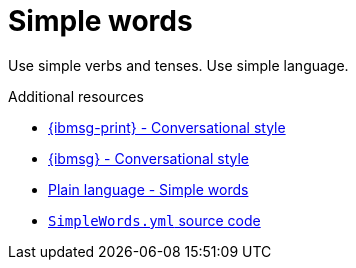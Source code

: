 :navtitle: Simple words
:keywords: reference, rule, simple words

= Simple words

Use simple verbs and tenses. Use simple language.

.Additional resources

* link:{ibmsg-url-print}[{ibmsg-print} - Conversational style]
* link:{ibmsg-url}?topic=medium-conversational-style[{ibmsg} - Conversational style]
* link:http://www.plainlanguage.gov/howto/wordsuggestions/simplewords.cfm[Plain language - Simple words]
* link:{repository-url}blob/main/.vale/styles/RedHat/SimpleWords.yml[`SimpleWords.yml` source code]
